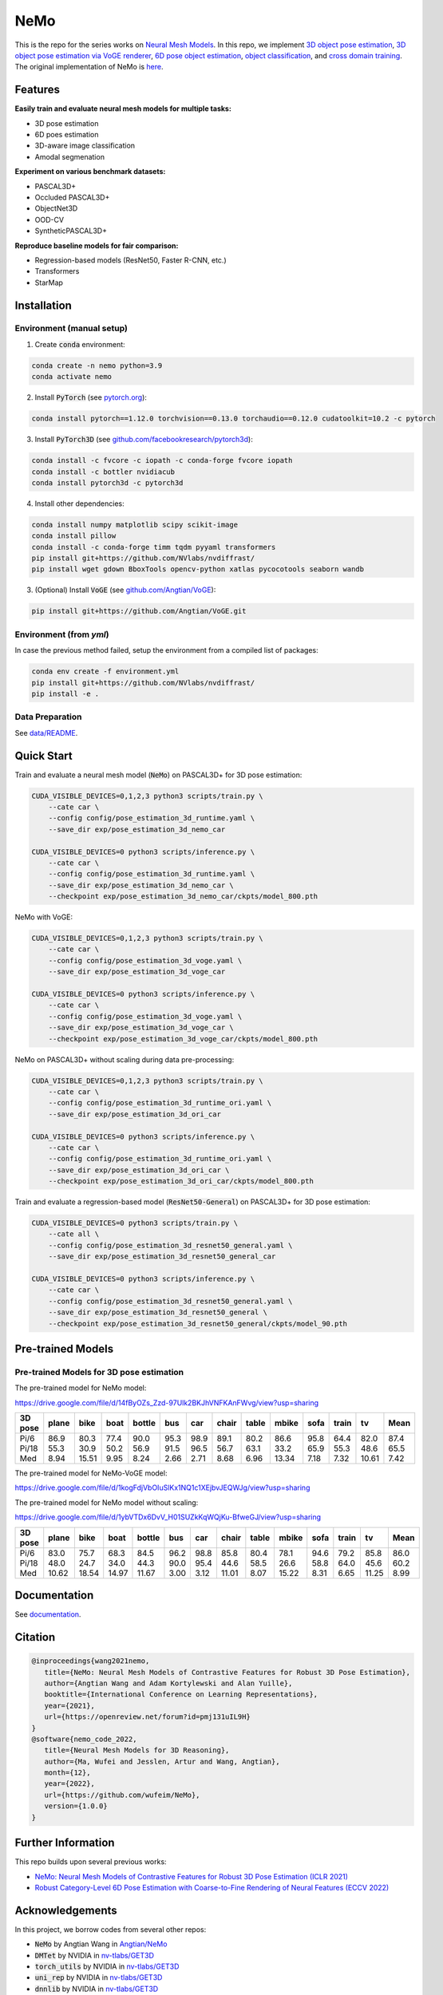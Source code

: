 ====
NeMo
====

.. image:: https://img.shields.io/pypi/v/neural-mesh-model.svg
        :target: https://pypi.python.org/pypi/neural-mesh-model

.. image:: https://readthedocs.org/projects/neural-mesh-model/badge/?version=latest
        :target: https://neural-mesh-model.readthedocs.io/en/latest/?version=latest
        :alt: Documentation Status

This is the repo for the series works on `Neural Mesh Models <https://arxiv.org/pdf/2101.12378.pdf>`_. In this repo, we implement `3D object pose estimation <https://arxiv.org/pdf/2101.12378.pdf>`_, `3D object pose estimation via VoGE renderer <https://arxiv.org/pdf/2205.15401.pdf>`_, `6D pose object estimation <https://arxiv.org/pdf/2209.05624.pdf>`_, `object classification <https://arxiv.org/pdf/2305.14668.pdf>`_, and `cross domain training <https://arxiv.org/pdf/2306.00118.pdf>`_. The original implementation of NeMo is `here <https://github.com/Angtian/NeMo>`_.

Features
--------

**Easily train and evaluate neural mesh models for multiple tasks:**

* 3D pose estimation
* 6D poes estimation
* 3D-aware image classification
* Amodal segmenation

**Experiment on various benchmark datasets:**

* PASCAL3D+
* Occluded PASCAL3D+
* ObjectNet3D
* OOD-CV
* SyntheticPASCAL3D+

**Reproduce baseline models for fair comparison:**

* Regression-based models (ResNet50, Faster R-CNN, etc.)
* Transformers
* StarMap

Installation
------------

Environment (manual setup)
^^^^^^^^^^^^^^^^^^^^^^^^^^

1. Create :code:`conda` environment:

.. code::

   conda create -n nemo python=3.9
   conda activate nemo

2. Install :code:`PyTorch` (see `pytorch.org <https://pytorch.org>`_):

.. code::

   conda install pytorch==1.12.0 torchvision==0.13.0 torchaudio==0.12.0 cudatoolkit=10.2 -c pytorch

3. Install :code:`PyTorch3D` (see `github.com/facebookresearch/pytorch3d <https://github.com/facebookresearch/pytorch3d/blob/main/INSTALL.md>`_):

.. code::

   conda install -c fvcore -c iopath -c conda-forge fvcore iopath
   conda install -c bottler nvidiacub
   conda install pytorch3d -c pytorch3d

4. Install other dependencies:

.. code::

   conda install numpy matplotlib scipy scikit-image
   conda install pillow
   conda install -c conda-forge timm tqdm pyyaml transformers
   pip install git+https://github.com/NVlabs/nvdiffrast/
   pip install wget gdown BboxTools opencv-python xatlas pycocotools seaborn wandb

3. (Optional) Install :code:`VoGE` (see `github.com/Angtian/VoGE <https://github.com/Angtian/VoGE>`_):

.. code::

   pip install git+https://github.com/Angtian/VoGE.git


Environment (from `yml`)
^^^^^^^^^^^^^^^^^^^^^^^^^^^^^^^

In case the previous method failed, setup the environment from a compiled list of packages:

.. code::

   conda env create -f environment.yml
   pip install git+https://github.com/NVlabs/nvdiffrast/
   pip install -e .

Data Preparation
^^^^^^^^^^^^^^^^

See `data/README </data>`_.

Quick Start
-----------

Train and evaluate a neural mesh model (:code:`NeMo`) on PASCAL3D+ for 3D pose estimation:

.. code::

   CUDA_VISIBLE_DEVICES=0,1,2,3 python3 scripts/train.py \
       --cate car \
       --config config/pose_estimation_3d_runtime.yaml \
       --save_dir exp/pose_estimation_3d_nemo_car

   CUDA_VISIBLE_DEVICES=0 python3 scripts/inference.py \
       --cate car \
       --config config/pose_estimation_3d_runtime.yaml \
       --save_dir exp/pose_estimation_3d_nemo_car \
       --checkpoint exp/pose_estimation_3d_nemo_car/ckpts/model_800.pth

NeMo with VoGE:

.. code::

   CUDA_VISIBLE_DEVICES=0,1,2,3 python3 scripts/train.py \
       --cate car \
       --config config/pose_estimation_3d_voge.yaml \
       --save_dir exp/pose_estimation_3d_voge_car

   CUDA_VISIBLE_DEVICES=0 python3 scripts/inference.py \
       --cate car \
       --config config/pose_estimation_3d_voge.yaml \
       --save_dir exp/pose_estimation_3d_voge_car \
       --checkpoint exp/pose_estimation_3d_voge_car/ckpts/model_800.pth

NeMo on PASCAL3D+ without scaling during data pre-processing:

.. code::

   CUDA_VISIBLE_DEVICES=0,1,2,3 python3 scripts/train.py \
       --cate car \
       --config config/pose_estimation_3d_runtime_ori.yaml \
       --save_dir exp/pose_estimation_3d_ori_car

   CUDA_VISIBLE_DEVICES=0 python3 scripts/inference.py \
       --cate car \
       --config config/pose_estimation_3d_runtime_ori.yaml \
       --save_dir exp/pose_estimation_3d_ori_car \
       --checkpoint exp/pose_estimation_3d_ori_car/ckpts/model_800.pth

Train and evaluate a regression-based model (:code:`ResNet50-General`) on PASCAL3D+ for 3D pose estimation:

.. code::

   CUDA_VISIBLE_DEVICES=0 python3 scripts/train.py \
       --cate all \
       --config config/pose_estimation_3d_resnet50_general.yaml \
       --save_dir exp/pose_estimation_3d_resnet50_general_car

   CUDA_VISIBLE_DEVICES=0 python3 scripts/inference.py \
       --cate car \
       --config config/pose_estimation_3d_resnet50_general.yaml \
       --save_dir exp/pose_estimation_3d_resnet50_general \
       --checkpoint exp/pose_estimation_3d_resnet50_general/ckpts/model_90.pth

Pre-trained Models
-------------

Pre-trained Models for 3D pose estimation
^^^^^^^^^^^^^^^^^^^^^^^^^^^^^^^^^^^^^^^^^^^^^^^^^^^^


The pre-trained model for NeMo model:

https://drive.google.com/file/d/14fByOZs_Zzd-97Ulk2BKJhVNFKAnFWvg/view?usp=sharing

+---------+-------+-------+------+--------+------+------+-------+-------+-------+------+-------+-------+-------+
| 3D pose | plane | bike  | boat | bottle | bus  | car  | chair | table | mbike | sofa | train | tv    | Mean  |
+=========+=======+=======+======+========+======+======+=======+=======+=======+======+=======+=======+=======+
| Pi/6    | 86.9  | 80.3  | 77.4 | 90.0   | 95.3 | 98.9 | 89.1  | 80.2  | 86.6  | 95.8 | 64.4  | 82.0  | 87.4  |
| Pi/18   | 55.3  | 30.9  | 50.2 | 56.9   | 91.5 | 96.5 | 56.7  | 63.1  | 33.2  | 65.9 | 55.3  | 48.6  | 65.5  |
| Med     | 8.94  | 15.51 | 9.95 | 8.24   | 2.66 | 2.71 | 8.68  | 6.96  | 13.34 | 7.18 | 7.32  | 10.61 | 7.42  |
+---------+-------+-------+------+--------+------+------+-------+-------+-------+------+-------+-------+-------+


The pre-trained model for NeMo-VoGE model:

https://drive.google.com/file/d/1kogFdjVbOIuSlKx1NQ1c1XEjbvJEQWJg/view?usp=sharing

+---------+-------+-------+------+--------+------+------+-------+-------+-------+------+-------+------+-------+
| 3D pose | plane | bike  | boat | bottle | bus  | car  | chair | table | mbike | sofa | train | tv   | Mean  |
+=========+=======+=======+======+========+======+======+=======+=======+=======+======+=======+======+=======+
| Pi/6    | 87.8  | 82.9  | 75.4 | 88.2   | 97.4 | 99.0 | 90.7  | 83.6  | 87.4  | 94.4 | 91.3  | 80.5 | 89.5  |
| Pi/18   | 62.3  | 36.7  | 51.0 | 55.2   | 94.5 | 96.4 | 54.9  | 69.7  | 39.1  | 65.4 | 83.3  | 54.4 | 69.5  |
| Med     | 7.57  | 14.02 | 9.7  | 9.1    | 2.38 | 2.89 | 8.96  | 5.7   | 12.3  | 7.77 | 3.84  | 8.80  | 6.82  |
+---------+-------+-------+------+--------+------+------+-------+-------+-------+------+-------+------+-------+


The pre-trained model for NeMo model without scaling:

https://drive.google.com/file/d/1ybVTDx6DvV_H01SUZkKqWQjKu-BfweGJ/view?usp=sharing

+---------+-------+-------+-------+--------+------+------+-------+-------+-------+------+-------+-------+-------+
| 3D pose | plane | bike  | boat  | bottle | bus  | car  | chair | table | mbike | sofa | train | tv    | Mean  |
+=========+=======+=======+=======+========+======+======+=======+=======+=======+======+=======+=======+=======+
| Pi/6    | 83.0  | 75.7  | 68.3  | 84.5   | 96.2 | 98.8 | 85.8  | 80.4  | 78.1  | 94.6 | 79.2  | 85.8  | 86.0  |
| Pi/18   | 48.0  | 24.7  | 34.0  | 44.3   | 90.0 | 95.4 | 44.6  | 58.5  | 26.6  | 58.8 | 64.0  | 45.6  | 60.2  |
| Med     | 10.62 | 18.54 | 14.97 | 11.67  | 3.00 | 3.12 | 11.01 | 8.07  | 15.22 | 8.31 | 6.65  | 11.25 | 8.99  |
+---------+-------+-------+-------+--------+------+------+-------+-------+-------+------+-------+-------+-------+




Documentation
-------------

See `documentation <https://wufeim.github.io/NeMo/documentation.html>`_.


Citation
--------

.. code::

   @inproceedings{wang2021nemo,
      title={NeMo: Neural Mesh Models of Contrastive Features for Robust 3D Pose Estimation},
      author={Angtian Wang and Adam Kortylewski and Alan Yuille},
      booktitle={International Conference on Learning Representations},
      year={2021},
      url={https://openreview.net/forum?id=pmj131uIL9H}
   }
   @software{nemo_code_2022,
      title={Neural Mesh Models for 3D Reasoning},
      author={Ma, Wufei and Jesslen, Artur and Wang, Angtian},
      month={12},
      year={2022},
      url={https://github.com/wufeim/NeMo},
      version={1.0.0}
   }

Further Information
-------------------

This repo builds upon several previous works:

* `NeMo: Neural Mesh Models of Contrastive Features for Robust 3D Pose Estimation (ICLR 2021) <https://openreview.net/forum?id=pmj131uIL9H>`_
* `Robust Category-Level 6D Pose Estimation with Coarse-to-Fine Rendering of Neural Features (ECCV 2022) <https://link.springer.com/chapter/10.1007/978-3-031-20077-9_29>`_

Acknowledgements
----------------

In this project, we borrow codes from several other repos:

* :code:`NeMo` by Angtian Wang in `Angtian/NeMo <https://github.com/Angtian/NeMo>`_
* :code:`DMTet` by NVIDIA in `nv-tlabs/GET3D <https://github.com/nv-tlabs/GET3D>`_
* :code:`torch_utils` by NVIDIA in `nv-tlabs/GET3D <https://github.com/nv-tlabs/GET3D>`_
* :code:`uni_rep` by NVIDIA in `nv-tlabs/GET3D <https://github.com/nv-tlabs/GET3D>`_
* :code:`dnnlib` by NVIDIA in `nv-tlabs/GET3D <https://github.com/nv-tlabs/GET3D>`_
